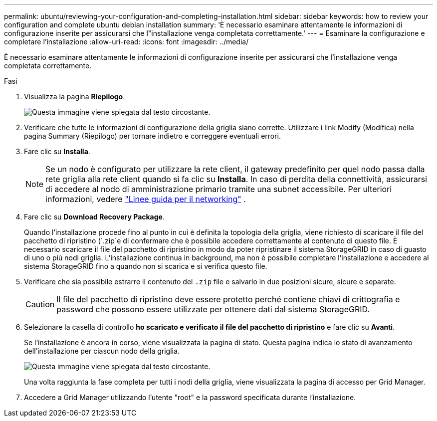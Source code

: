 ---
permalink: ubuntu/reviewing-your-configuration-and-completing-installation.html 
sidebar: sidebar 
keywords: how to review your configuration and complete ubuntu debian installation 
summary: 'È necessario esaminare attentamente le informazioni di configurazione inserite per assicurarsi che l"installazione venga completata correttamente.' 
---
= Esaminare la configurazione e completare l'installazione
:allow-uri-read: 
:icons: font
:imagesdir: ../media/


[role="lead"]
È necessario esaminare attentamente le informazioni di configurazione inserite per assicurarsi che l'installazione venga completata correttamente.

.Fasi
. Visualizza la pagina *Riepilogo*.
+
image::../media/11_gmi_installer_summary_page.gif[Questa immagine viene spiegata dal testo circostante.]

. Verificare che tutte le informazioni di configurazione della griglia siano corrette. Utilizzare i link Modify (Modifica) nella pagina Summary (Riepilogo) per tornare indietro e correggere eventuali errori.
. Fare clic su *Installa*.
+

NOTE: Se un nodo è configurato per utilizzare la rete client, il gateway predefinito per quel nodo passa dalla rete griglia alla rete client quando si fa clic su *Installa*. In caso di perdita della connettività, assicurarsi di accedere al nodo di amministrazione primario tramite una subnet accessibile. Per ulteriori informazioni, vedere link:../network/index.html["Linee guida per il networking"] .

. Fare clic su *Download Recovery Package*.
+
Quando l'installazione procede fino al punto in cui è definita la topologia della griglia, viene richiesto di scaricare il file del pacchetto di ripristino (`.zip`e di confermare che è possibile accedere correttamente al contenuto di questo file. È necessario scaricare il file del pacchetto di ripristino in modo da poter ripristinare il sistema StorageGRID in caso di guasto di uno o più nodi griglia. L'installazione continua in background, ma non è possibile completare l'installazione e accedere al sistema StorageGRID fino a quando non si scarica e si verifica questo file.

. Verificare che sia possibile estrarre il contenuto del `.zip` file e salvarlo in due posizioni sicure, sicure e separate.
+

CAUTION: Il file del pacchetto di ripristino deve essere protetto perché contiene chiavi di crittografia e password che possono essere utilizzate per ottenere dati dal sistema StorageGRID.

. Selezionare la casella di controllo *ho scaricato e verificato il file del pacchetto di ripristino* e fare clic su *Avanti*.
+
Se l'installazione è ancora in corso, viene visualizzata la pagina di stato. Questa pagina indica lo stato di avanzamento dell'installazione per ciascun nodo della griglia.

+
image::../media/12_gmi_installer_status_page.gif[Questa immagine viene spiegata dal testo circostante.]

+
Una volta raggiunta la fase completa per tutti i nodi della griglia, viene visualizzata la pagina di accesso per Grid Manager.

. Accedere a Grid Manager utilizzando l'utente "root" e la password specificata durante l'installazione.

